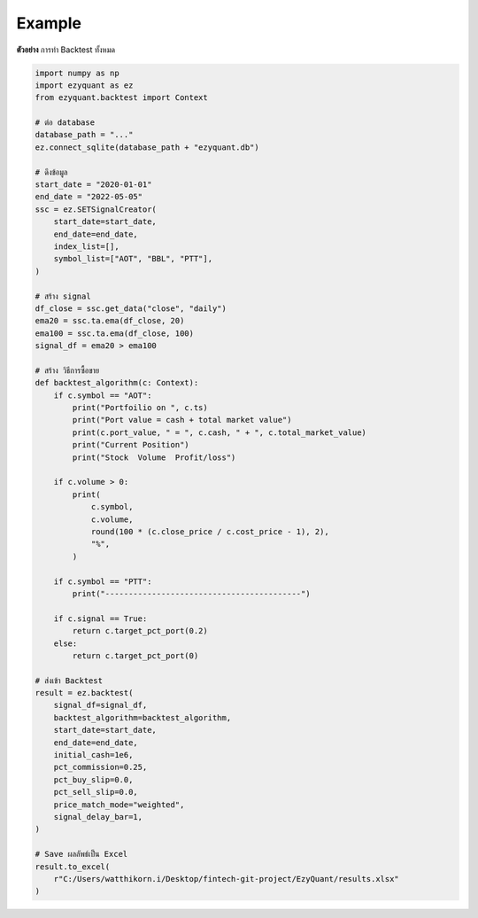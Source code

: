Example
=======

**ตัวอย่าง** การทำ Backtest ทั้งหมด

.. code-block::

    import numpy as np
    import ezyquant as ez
    from ezyquant.backtest import Context

    # ต่อ database
    database_path = "..."
    ez.connect_sqlite(database_path + "ezyquant.db")

    # ดึงข้อมูล
    start_date = "2020-01-01"
    end_date = "2022-05-05"
    ssc = ez.SETSignalCreator(
        start_date=start_date,
        end_date=end_date,
        index_list=[],
        symbol_list=["AOT", "BBL", "PTT"],
    )

    # สร้าง signal
    df_close = ssc.get_data("close", "daily")
    ema20 = ssc.ta.ema(df_close, 20)
    ema100 = ssc.ta.ema(df_close, 100)
    signal_df = ema20 > ema100

    # สร้าง วิธีการซื้อขาย
    def backtest_algorithm(c: Context):
        if c.symbol == "AOT":
            print("Portfoilio on ", c.ts)
            print("Port value = cash + total market value")
            print(c.port_value, " = ", c.cash, " + ", c.total_market_value)
            print("Current Position")
            print("Stock  Volume  Profit/loss")

        if c.volume > 0:
            print(
                c.symbol,
                c.volume,
                round(100 * (c.close_price / c.cost_price - 1), 2),
                "%",
            )

        if c.symbol == "PTT":
            print("------------------------------------------")

        if c.signal == True:
            return c.target_pct_port(0.2)
        else:
            return c.target_pct_port(0)

    # ส่งเข้า Backtest
    result = ez.backtest(
        signal_df=signal_df,
        backtest_algorithm=backtest_algorithm,
        start_date=start_date,
        end_date=end_date,
        initial_cash=1e6,
        pct_commission=0.25,
        pct_buy_slip=0.0,
        pct_sell_slip=0.0,
        price_match_mode="weighted",
        signal_delay_bar=1,
    )

    # Save ผลลัพธ์เป็น Excel
    result.to_excel(
        r"C:/Users/watthikorn.i/Desktop/fintech-git-project/EzyQuant/results.xlsx"
    )
